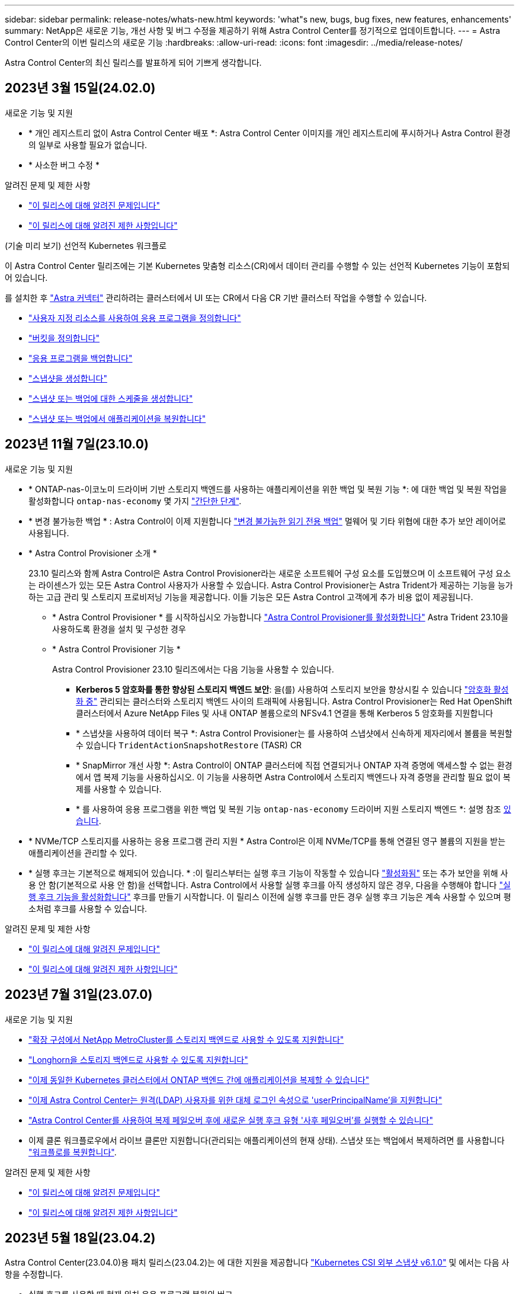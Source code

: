 ---
sidebar: sidebar 
permalink: release-notes/whats-new.html 
keywords: 'what"s new, bugs, bug fixes, new features, enhancements' 
summary: NetApp은 새로운 기능, 개선 사항 및 버그 수정을 제공하기 위해 Astra Control Center를 정기적으로 업데이트합니다. 
---
= Astra Control Center의 이번 릴리스의 새로운 기능
:hardbreaks:
:allow-uri-read: 
:icons: font
:imagesdir: ../media/release-notes/


[role="lead"]
Astra Control Center의 최신 릴리스를 발표하게 되어 기쁘게 생각합니다.



== 2023년 3월 15일(24.02.0)

.새로운 기능 및 지원
* * 개인 레지스트리 없이 Astra Control Center 배포 *: Astra Control Center 이미지를 개인 레지스트리에 푸시하거나 Astra Control 환경의 일부로 사용할 필요가 없습니다.
* * 사소한 버그 수정 *


.알려진 문제 및 제한 사항
* link:../release-notes/known-issues.html["이 릴리스에 대해 알려진 문제입니다"]
* link:../release-notes/known-limitations.html["이 릴리스에 대해 알려진 제한 사항입니다"]


.(기술 미리 보기) 선언적 Kubernetes 워크플로
이 Astra Control Center 릴리즈에는 기본 Kubernetes 맞춤형 리소스(CR)에서 데이터 관리를 수행할 수 있는 선언적 Kubernetes 기능이 포함되어 있습니다.

를 설치한 후 link:../get-started/install-astra-connector.html["Astra 커넥터"] 관리하려는 클러스터에서 UI 또는 CR에서 다음 CR 기반 클러스터 작업을 수행할 수 있습니다.

* link:../use/manage-apps.html#tech-preview-define-an-application-using-a-kubernetes-custom-resource["사용자 지정 리소스를 사용하여 응용 프로그램을 정의합니다"]
* link:../use/manage-buckets.html#tech-preview-manage-a-bucket-using-a-custom-resource["버킷을 정의합니다"]
* link:../use/protect-apps.html#create-a-backup["응용 프로그램을 백업합니다"]
* link:../use/protect-apps.html#create-a-snapshot["스냅샷을 생성합니다"]
* link:../use/protect-apps.html#configure-a-protection-policy["스냅샷 또는 백업에 대한 스케줄을 생성합니다"]
* link:../use/restore-apps.html["스냅샷 또는 백업에서 애플리케이션을 복원합니다"]




== 2023년 11월 7일(23.10.0)

[[nas-eco-backup-restore]]
.새로운 기능 및 지원
* * ONTAP-nas-이코노미 드라이버 기반 스토리지 백엔드를 사용하는 애플리케이션을 위한 백업 및 복원 기능 *: 에 대한 백업 및 복원 작업을 활성화합니다 `ontap-nas-economy` 몇 가지 https://docs.netapp.com/us-en/astra-control-center-2310/use/protect-apps.html#enable-backup-and-restore-for-ontap-nas-economy-operations["간단한 단계"^].
* * 변경 불가능한 백업 * : Astra Control이 이제 지원합니다 https://docs.netapp.com/us-en/astra-control-center-2310/concepts/data-protection.html#immutable-backups["변경 불가능한 읽기 전용 백업"^] 멀웨어 및 기타 위협에 대한 추가 보안 레이어로 사용됩니다.
* * Astra Control Provisioner 소개 *
+
23.10 릴리스와 함께 Astra Control은 Astra Control Provisioner라는 새로운 소프트웨어 구성 요소를 도입했으며 이 소프트웨어 구성 요소는 라이센스가 있는 모든 Astra Control 사용자가 사용할 수 있습니다. Astra Control Provisioner는 Astra Trident가 제공하는 기능을 능가하는 고급 관리 및 스토리지 프로비저닝 기능을 제공합니다. 이들 기능은 모든 Astra Control 고객에게 추가 비용 없이 제공됩니다.

+
** * Astra Control Provisioner * 를 시작하십시오
가능합니다 https://docs.netapp.com/us-en/astra-control-center-2310/use/enable-acp.html["Astra Control Provisioner를 활성화합니다"^] Astra Trident 23.10을 사용하도록 환경을 설치 및 구성한 경우
** * Astra Control Provisioner 기능 *
+
Astra Control Provisioner 23.10 릴리즈에서는 다음 기능을 사용할 수 있습니다.

+
*** *Kerberos 5 암호화를 통한 향상된 스토리지 백엔드 보안*: 을(를) 사용하여 스토리지 보안을 향상시킬 수 있습니다 https://docs.netapp.com/us-en/astra-control-center-2310/use-acp/configure-storage-backend-encryption.html["암호화 활성화 중"^] 관리되는 클러스터와 스토리지 백엔드 사이의 트래픽에 사용됩니다. Astra Control Provisioner는 Red Hat OpenShift 클러스터에서 Azure NetApp Files 및 사내 ONTAP 볼륨으로의 NFSv4.1 연결을 통해 Kerberos 5 암호화를 지원합니다
*** * 스냅샷을 사용하여 데이터 복구 *: Astra Control Provisioner는 를 사용하여 스냅샷에서 신속하게 제자리에서 볼륨을 복원할 수 있습니다 `TridentActionSnapshotRestore` (TASR) CR
*** * SnapMirror 개선 사항 *: Astra Control이 ONTAP 클러스터에 직접 연결되거나 ONTAP 자격 증명에 액세스할 수 없는 환경에서 앱 복제 기능을 사용하십시오. 이 기능을 사용하면 Astra Control에서 스토리지 백엔드나 자격 증명을 관리할 필요 없이 복제를 사용할 수 있습니다.
*** * 를 사용하여 응용 프로그램을 위한 백업 및 복원 기능 `ontap-nas-economy` 드라이버 지원 스토리지 백엔드 *: 설명 참조 <<nas-eco-backup-restore,있습니다>>.




* * NVMe/TCP 스토리지를 사용하는 응용 프로그램 관리 지원 *
Astra Control은 이제 NVMe/TCP를 통해 연결된 영구 볼륨의 지원을 받는 애플리케이션을 관리할 수 있다.
* * 실행 후크는 기본적으로 해제되어 있습니다. * :이 릴리스부터는 실행 후크 기능이 작동할 수 있습니다 https://docs.netapp.com/us-en/astra-control-center-2310/use/execution-hooks.html#enable-the-execution-hooks-feature["활성화됨"^] 또는 추가 보안을 위해 사용 안 함(기본적으로 사용 안 함)을 선택합니다. Astra Control에서 사용할 실행 후크를 아직 생성하지 않은 경우, 다음을 수행해야 합니다 https://docs.netapp.com/us-en/astra-control-center-2310/use/execution-hooks.html#enable-the-execution-hooks-feature["실행 후크 기능을 활성화합니다"^] 후크를 만들기 시작합니다. 이 릴리스 이전에 실행 후크를 만든 경우 실행 후크 기능은 계속 사용할 수 있으며 평소처럼 후크를 사용할 수 있습니다.


.알려진 문제 및 제한 사항
* https://docs.netapp.com/us-en/astra-control-center-2310/release-notes/known-issues.html["이 릴리스에 대해 알려진 문제입니다"^]
* https://docs.netapp.com/us-en/astra-control-center-2310/release-notes/known-limitations.html["이 릴리스에 대해 알려진 제한 사항입니다"^]




== 2023년 7월 31일(23.07.0)

.새로운 기능 및 지원
* https://docs.netapp.com/us-en/astra-control-center-2307/get-started/requirements.html#storage-backends["확장 구성에서 NetApp MetroCluster를 스토리지 백엔드로 사용할 수 있도록 지원합니다"^]
* https://docs.netapp.com/us-en/astra-control-center-2307/get-started/requirements.html#storage-backends["Longhorn을 스토리지 백엔드로 사용할 수 있도록 지원합니다"^]
* https://docs.netapp.com/us-en/astra-control-center-2307/use/replicate_snapmirror.html#delete-an-application-replication-relationship["이제 동일한 Kubernetes 클러스터에서 ONTAP 백엔드 간에 애플리케이션을 복제할 수 있습니다"]
* https://docs.netapp.com/us-en/astra-control-center-2307/use/manage-remote-authentication.html["이제 Astra Control Center는 원격(LDAP) 사용자를 위한 대체 로그인 속성으로 'userPrincipalName'을 지원합니다"^]
* https://docs.netapp.com/us-en/astra-control-center-2307/use/execution-hooks.html["Astra Control Center를 사용하여 복제 페일오버 후에 새로운 실행 후크 유형 '사후 페일오버'를 실행할 수 있습니다"^]
* 이제 클론 워크플로우에서 라이브 클론만 지원합니다(관리되는 애플리케이션의 현재 상태). 스냅샷 또는 백업에서 복제하려면 를 사용합니다 https://docs.netapp.com/us-en/astra-control-center-2307/use/restore-apps.html["워크플로를 복원합니다"^].


.알려진 문제 및 제한 사항
* https://docs.netapp.com/us-en/astra-control-center-2307/release-notes/known-issues.html["이 릴리스에 대해 알려진 문제입니다"^]
* https://docs.netapp.com/us-en/astra-control-center-2307/release-notes/known-limitations.html["이 릴리스에 대해 알려진 제한 사항입니다"^]




== 2023년 5월 18일(23.04.2)

Astra Control Center(23.04.0)용 패치 릴리스(23.04.2)는 에 대한 지원을 제공합니다 https://newreleases.io/project/github/kubernetes-csi/external-snapshotter/release/v6.1.0["Kubernetes CSI 외부 스냅샷 v6.1.0"^] 및 에서는 다음 사항을 수정합니다.

* 실행 후크를 사용할 때 현재 위치 응용 프로그램 복원의 버그
* 버킷 서비스 연결 문제




== 2023년 4월 25일(23.04.0)

.새로운 기능 및 지원
* https://docs.netapp.com/us-en/astra-control-center-2304/concepts/licensing.html["새 Astra Control Center 설치에 대해 기본적으로 90일 평가판 라이센스가 활성화됩니다"^]
* https://docs.netapp.com/us-en/astra-control-center-2304/use/execution-hooks.html["추가 필터링 옵션이 포함된 향상된 실행 후크 기능"^]
* https://docs.netapp.com/us-en/astra-control-center-2304/use/execution-hooks.html["이제 Astra Control Center를 사용하여 복제 페일오버 후에 실행 후크를 실행할 수 있습니다"^]
* https://docs.netapp.com/us-en/astra-control-center-2304/use/restore-apps.html#migrate-from-ontap-nas-economy-storage-to-ontap-nas-storage["'ONTAP-NAS-이코노미 스토리지' 클래스에서 'ONTAP-NAS' 스토리지 클래스로 볼륨 마이그레이션 지원"^]
* https://docs.netapp.com/us-en/astra-control-center-2304/use/restore-apps.html#filter-resources-during-an-application-restore["복원 작업 중에 애플리케이션 리소스를 포함 또는 제외하는 지원"^]
* https://docs.netapp.com/us-en/astra-control-center-2304/use/manage-apps.html["데이터 전용 애플리케이션 관리 지원"]


.알려진 문제 및 제한 사항
* https://docs.netapp.com/us-en/astra-control-center-2304/release-notes/known-issues.html["이 릴리스에 대해 알려진 문제입니다"^]
* https://docs.netapp.com/us-en/astra-control-center-2304/release-notes/known-limitations.html["이 릴리스에 대해 알려진 제한 사항입니다"^]




== 2022년 11월 22일(22.11.0)

.새로운 기능 및 지원
* https://docs.netapp.com/us-en/astra-control-center-2211/use/manage-apps.html#define-apps["여러 네임스페이스에 걸쳐 있는 응용 프로그램 지원"^]
* https://docs.netapp.com/us-en/astra-control-center-2211/use/manage-apps.html#define-apps["애플리케이션 정의에 클러스터 리소스 포함 지원"^]
* https://docs.netapp.com/us-en/astra-control-center-2211/use/manage-remote-authentication.html["역할 기반 액세스 제어(RBAC) 통합으로 LDAP 인증을 개선했습니다"^]
* https://docs.netapp.com/us-en/astra-control-center-2211/get-started/requirements.html["Kubernetes 1.25 및 Pod 보안 승인(PSA) 지원 추가"^]
* https://docs.netapp.com/us-en/astra-control-center-2211/use/monitor-running-tasks.html["백업, 복원 및 클론 작업에 대한 향상된 진행률 보고 기능"^]


.알려진 문제 및 제한 사항
* https://docs.netapp.com/us-en/astra-control-center-2211/release-notes/known-issues.html["이 릴리스에 대해 알려진 문제입니다"^]
* https://docs.netapp.com/us-en/astra-control-center-2211/release-notes/known-limitations.html["이 릴리스에 대해 알려진 제한 사항입니다"^]




== 2022년 9월 8일(22.08.1)

Astra Control Center(22.08.0)용 패치 릴리스(22.08.1)는 NetApp SnapMirror를 사용하여 앱 복제에 사소한 버그를 수정합니다.



== 2022년 8월 10일(22.08.0)

.새로운 기능 및 지원
* https://docs.netapp.com/us-en/astra-control-center-2208/use/replicate_snapmirror.html["NetApp SnapMirror 기술을 사용하여 애플리케이션을 복제합니다"^]
* https://docs.netapp.com/us-en/astra-control-center-2208/use/manage-apps.html#define-apps["앱 관리 워크플로 개선"^]
* https://docs.netapp.com/us-en/astra-control-center-2208/use/execution-hooks.html["자체 실행 후크 기능이 향상되었습니다"^]
+

NOTE: NetApp에서 제공한 특정 애플리케이션에 대한 기본 사전/사후 스냅샷 실행 후크가 이 릴리즈에서 제거되었습니다. 이 릴리즈로 업그레이드해도 스냅샷에 대한 실행 후크를 제공하지 않으면 Astra Control은 충돌 시에도 정합성이 보장되는 스냅샷만 생성합니다. 를 방문하십시오 https://github.com/NetApp/Verda["NetApp 버다"^] 사용자 환경에 맞게 수정할 수 있는 샘플 실행 후크 스크립트의 GitHub 리포지토리

* https://docs.netapp.com/us-en/astra-control-center-2208/get-started/requirements.html["VMware Tanzu Kubernetes Grid Integrated Edition(TKGI) 지원"^]
* https://docs.netapp.com/us-en/astra-control-center-2208/get-started/requirements.html#operational-environment-requirements["Google Anthos 지원"^]
* https://docs.netapp.com/us-en/astra-automation-2208/workflows_infra/ldap_prepare.html["LDAP 구성(Astra Control API 사용)"^]


.알려진 문제 및 제한 사항
* https://docs.netapp.com/us-en/astra-control-center-2208/release-notes/known-issues.html["이 릴리스에 대해 알려진 문제입니다"^]
* https://docs.netapp.com/us-en/astra-control-center-2208/release-notes/known-limitations.html["이 릴리스에 대해 알려진 제한 사항입니다"^]




== 2022년 4월 26일(22.04.0)

.새로운 기능 및 지원
* https://docs.netapp.com/us-en/astra-control-center-2204/concepts/user-roles-namespaces.html["네임스페이스 역할 기반 액세스 제어(RBAC)"^]
* https://docs.netapp.com/us-en/astra-control-center-2204/get-started/install_acc-cvo.html["Cloud Volumes ONTAP 지원"^]
* https://docs.netapp.com/us-en/astra-control-center-2204/get-started/requirements.html#ingress-for-on-premises-kubernetes-clusters["Astra Control Center에 대한 일반 수신 지원"^]
* https://docs.netapp.com/us-en/astra-control-center-2204/use/manage-buckets.html#remove-a-bucket["Astra Control에서 버킷 제거"^]
* https://docs.netapp.com/us-en/astra-control-center-2204/get-started/requirements.html#tanzu-kubernetes-grid-cluster-requirements["VMware Tanzu 포트폴리오 지원"^]


.알려진 문제 및 제한 사항
* https://docs.netapp.com/us-en/astra-control-center-2204/release-notes/known-issues.html["이 릴리스에 대해 알려진 문제입니다"^]
* https://docs.netapp.com/us-en/astra-control-center-2204/release-notes/known-limitations.html["이 릴리스에 대해 알려진 제한 사항입니다"^]




== 2021년 12월 14일(21.12)

.새로운 기능 및 지원
* https://docs.netapp.com/us-en/astra-control-center-2112/use/restore-apps.html["애플리케이션 복원"^]
* https://docs.netapp.com/us-en/astra-control-center-2112/use/execution-hooks.html["실행 후크"^]
* https://docs.netapp.com/us-en/astra-control-center-2112/get-started/requirements.html#supported-app-installation-methods["네임스페이스 범위 연산자로 배포된 응용 프로그램 지원"^]
* https://docs.netapp.com/us-en/astra-control-center-2112/get-started/requirements.html["업스트림 Kubernetes 및 Rancher에 대한 추가 지원"^]
* https://docs.netapp.com/us-en/astra-control-center-2112/use/upgrade-acc.html["Astra Control Center 업그레이드"^]
* https://docs.netapp.com/us-en/astra-control-center-2112/get-started/acc_operatorhub_install.html["설치용 Red Hat OperatorHub 옵션"^]


.해결된 문제
* https://docs.netapp.com/us-en/astra-control-center-2112/release-notes/resolved-issues.html["이 릴리스의 문제를 해결했습니다"^]


.알려진 문제 및 제한 사항
* https://docs.netapp.com/us-en/astra-control-center-2112/release-notes/known-issues.html["이 릴리스에 대해 알려진 문제입니다"^]
* https://docs.netapp.com/us-en/astra-control-center-2112/release-notes/known-limitations.html["이 릴리스에 대해 알려진 제한 사항입니다"^]




== 2021년 8월 5일(21.08)

Astra Control Center의 최초 릴리스.

* https://docs.netapp.com/us-en/astra-control-center-2108/concepts/intro.html["그게 뭐죠"^]
* https://docs.netapp.com/us-en/astra-control-center-2108/concepts/architecture.html["아키텍처 및 구성 요소 이해"^]
* https://docs.netapp.com/us-en/astra-control-center-2108/get-started/requirements.html["시작하는 데 필요한 사항"^]
* https://docs.netapp.com/us-en/astra-control-center-2108/get-started/install_acc.html["설치합니다"^] 및 https://docs.netapp.com/us-en/astra-control-center-2108/get-started/setup_overview.html["설정"^]
* https://docs.netapp.com/us-en/astra-control-center-2108/use/manage-apps.html["관리"^] 및 https://docs.netapp.com/us-en/astra-control-center-2108/use/protect-apps.html["보호"^] 인프라
* https://docs.netapp.com/us-en/astra-control-center-2108/use/manage-buckets.html["버킷을 관리합니다"^] 및 https://docs.netapp.com/us-en/astra-control-center-2108/use/manage-backend.html["스토리지 백엔드"^]
* https://docs.netapp.com/us-en/astra-control-center-2108/use/manage-users.html["계정 관리"^]
* https://docs.netapp.com/us-en/astra-control-center-2108/rest-api/api-intro.html["API를 통한 자동화"^]




== 자세한 내용을 확인하십시오

* link:../release-notes/known-issues.html["이 릴리스에 대해 알려진 문제입니다"]
* link:../release-notes/known-limitations.html["이 릴리스에 대해 알려진 제한 사항입니다"]
* link:../acc-earlier-versions.html["이전 버전의 Astra Control Center 문서"]

